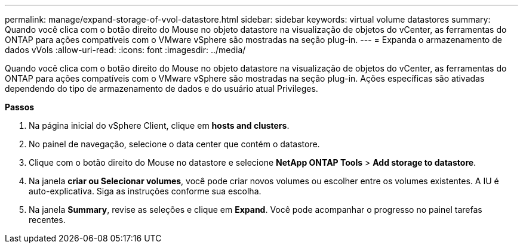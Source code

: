 ---
permalink: manage/expand-storage-of-vvol-datastore.html 
sidebar: sidebar 
keywords: virtual volume datastores 
summary: Quando você clica com o botão direito do Mouse no objeto datastore na visualização de objetos do vCenter, as ferramentas do ONTAP para ações compatíveis com o VMware vSphere são mostradas na seção plug-in. 
---
= Expanda o armazenamento de dados vVols
:allow-uri-read: 
:icons: font
:imagesdir: ../media/


[role="lead"]
Quando você clica com o botão direito do Mouse no objeto datastore na visualização de objetos do vCenter, as ferramentas do ONTAP para ações compatíveis com o VMware vSphere são mostradas na seção plug-in. Ações específicas são ativadas dependendo do tipo de armazenamento de dados e do usuário atual Privileges.

*Passos*

. Na página inicial do vSphere Client, clique em *hosts and clusters*.
. No painel de navegação, selecione o data center que contém o datastore.
. Clique com o botão direito do Mouse no datastore e selecione *NetApp ONTAP Tools* > *Add storage to datastore*.
. Na janela *criar ou Selecionar volumes*, você pode criar novos volumes ou escolher entre os volumes existentes. A IU é auto-explicativa. Siga as instruções conforme sua escolha.
. Na janela *Summary*, revise as seleções e clique em *Expand*. Você pode acompanhar o progresso no painel tarefas recentes.

